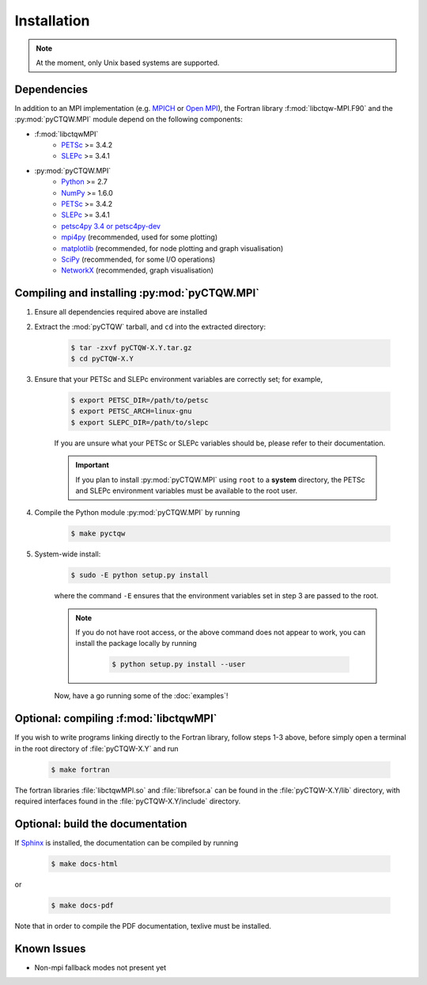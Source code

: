 ==================================
Installation
==================================

.. note::
	At the moment, only Unix based systems are supported.

Dependencies
============

In addition to an MPI implementation (e.g. `MPICH <http://www.mpich.org/>`_ or `Open MPI <http://www.open-mpi.org/>`_), the Fortran library :f:mod:`libctqw-MPI.F90` and the :py:mod:`pyCTQW.MPI` module depend on the following components:

* :f:mod:`libctqwMPI`
	- `PETSc <http://www.mcs.anl.gov/petsc/>`_ >= 3.4.2	
	- `SLEPc <http://www.grycap.upv.es/slepc/>`_ >= 3.4.1

* :py:mod:`pyCTQW.MPI`
	- `Python <http://www.python.org/>`_ >= 2.7
	- `NumPy <http://www.numpy.org/>`_ >= 1.6.0
	- `PETSc <http://www.mcs.anl.gov/petsc/>`_ >= 3.4.2	
	- `SLEPc <http://www.grycap.upv.es/slepc/>`_ >= 3.4.1	
	- `petsc4py 3.4 or petsc4py-dev <https://pypi.python.org/pypi/petsc4py/3.4>`_
	- `mpi4py <http://mpi4py.scipy.org/>`_		(recommended, used for some plotting)
	- `matplotlib <http://matplotlib.org/>`_	(recommended, for node plotting and graph visualisation)
	- `SciPy <http://www.scipy.org/>`_			(recommended, for some I/O operations)
	- `NetworkX <http://networkx.github.io/>`_		(recommended, graph visualisation)


Compiling and installing :py:mod:`pyCTQW.MPI`
=============================================

1) Ensure all dependencies required above are installed

2) Extract the :mod:`pyCTQW` tarball, and ``cd`` into the extracted directory:

	.. code-block:: bash
		
		$ tar -zxvf pyCTQW-X.Y.tar.gz
		$ cd pyCTQW-X.Y

3) Ensure that your PETSc and SLEPc environment variables are correctly set; for example,

	.. code-block:: bash

		$ export PETSC_DIR=/path/to/petsc
		$ export PETSC_ARCH=linux-gnu
		$ export SLEPC_DIR=/path/to/slepc

	If you are unsure what your PETSc or SLEPc variables should be, please refer to their documentation.

	.. important::
		If you plan to install :py:mod:`pyCTQW.MPI` using ``root`` to a **system** directory, the PETSc and SLEPc environment variables must be available to the root user.

4) Compile the Python module :py:mod:`pyCTQW.MPI` by running

	.. code-block:: bash
		
		$ make pyctqw

5) System-wide install:

	.. code-block:: bash
		
		$ sudo -E python setup.py install

	where the command ``-E`` ensures that the environment variables set in step 3 are passed to the root.

	.. note::
		If you do not have root access, or the above command does not appear to work, you can install the package locally by running

			.. code-block:: bash
				
				$ python setup.py install --user

	Now, have a go running some of the :doc:`examples`!


**Optional:** compiling :f:mod:`libctqwMPI`
===========================================================

If you wish to write programs linking directly to the Fortran library, follow steps 1-3 above, before simply open a terminal in the root directory of :file:`pyCTQW-X.Y` and run
     
    .. code-block:: bash    
        
        $ make fortran
        
The fortran libraries :file:`libctqwMPI.so` and :file:`librefsor.a` can be found in the :file:`pyCTQW-X.Y/lib` directory, with required interfaces found in the :file:`pyCTQW-X.Y/include` directory.

**Optional:** build the documentation 
=======================================

If `Sphinx <http://sphinx-doc.org/>`_ is installed, the documentation can be compiled by running

	.. code-block:: bash
		
		$ make docs-html

or

	.. code-block:: bash
		
		$ make docs-pdf

Note that in order to compile the PDF documentation, texlive must be
installed.

Known Issues
==============

* Non-mpi fallback modes not present yet